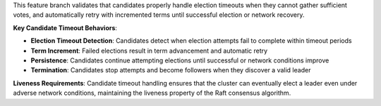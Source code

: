This feature branch validates that candidates properly handle election timeouts when they cannot gather sufficient votes, and automatically retry with incremented terms until successful election or network recovery.

**Key Candidate Timeout Behaviors**:

- **Election Timeout Detection**: Candidates detect when election attempts fail to complete within timeout periods
- **Term Increment**: Failed elections result in term advancement and automatic retry
- **Persistence**: Candidates continue attempting elections until successful or network conditions improve
- **Termination**: Candidates stop attempts and become followers when they discover a valid leader

**Liveness Requirements**: Candidate timeout handling ensures that the cluster can eventually elect a leader even under adverse network conditions, maintaining the liveness property of the Raft consensus algorithm.